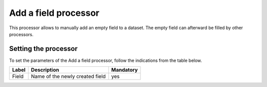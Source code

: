 Add a field processor
=====================

This processor allows to manually add an empty field to a dataset. The empty field can afterward be filled by other processors.


Setting the processor
---------------------

To set the parameters of the Add a field processor, follow the indications from the table below.

.. list-table::
  :header-rows: 1

  * * Label
    * Description
    * Mandatory
  * * Field
    * Name of the newly created field
    * yes
